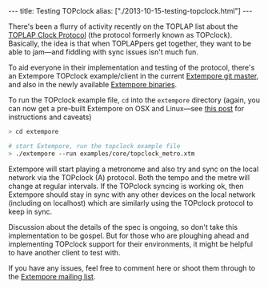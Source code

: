 #+begin_html
---
title: Testing TOPclock
alias: ["./2013-10-15-testing-topclock.html"]
---
#+end_html

There's been a flurry of activity recently on the TOPLAP list about
the [[https://docs.google.com/document/d/19nTIibG_WoZaaK-GnQME70XcTH_il6I4Ckq93z3-98g/edit?pli%3D1][TOPLAP Clock Protocol]] (the protocol formerly known as TOPclock).
Basically, the idea is that when TOPLAPpers get together, they want to
be able to jam---and fiddling with sync issues isn't much fun.

To aid everyone in their implementation and testing of the protocol,
there's an Extempore TOPclock example/client in the current [[https://github.com/digego/extempore][Extempore
git master]], and also in the newly available [[file:2013-10-15-extempore-binary-beta-testers-wanted.org][Extempore binaries]].  

To run the TOPclock example file, =cd= into the =extempore= directory
(again, you can now get a pre-built Extempore on OSX and Linux---see
[[file:2013-10-15-extempore-binary-beta-testers-wanted.org][this post]] for instructions and caveats)

#+BEGIN_SRC sh
> cd extempore

# start Extempore, run the topclock example file
> ./extempore --run examples/core/topclock_metro.xtm
#+END_SRC

Extempore will start playing a metronome and also try and sync on the
local network via the TOPclock (A) protocol. Both the tempo and the
metre will change at regular intervals. If the TOPclock syncing is
working ok, then Extempore should stay in sync with any other devices
on the local network (including on localhost) which are similarly
using the TOPclock protocol to keep in sync.

Discussion about the details of the spec is ongoing, so don't take
this implementation to be gospel. But for those who are ploughing
ahead and implementing TOPclock support for their environments, it
might be helpful to have another client to test with.

If you have any issues, feel free to comment here or shoot them
through to the [[mailto:extemporelang@googlegroups.com][Extempore mailing list]].
